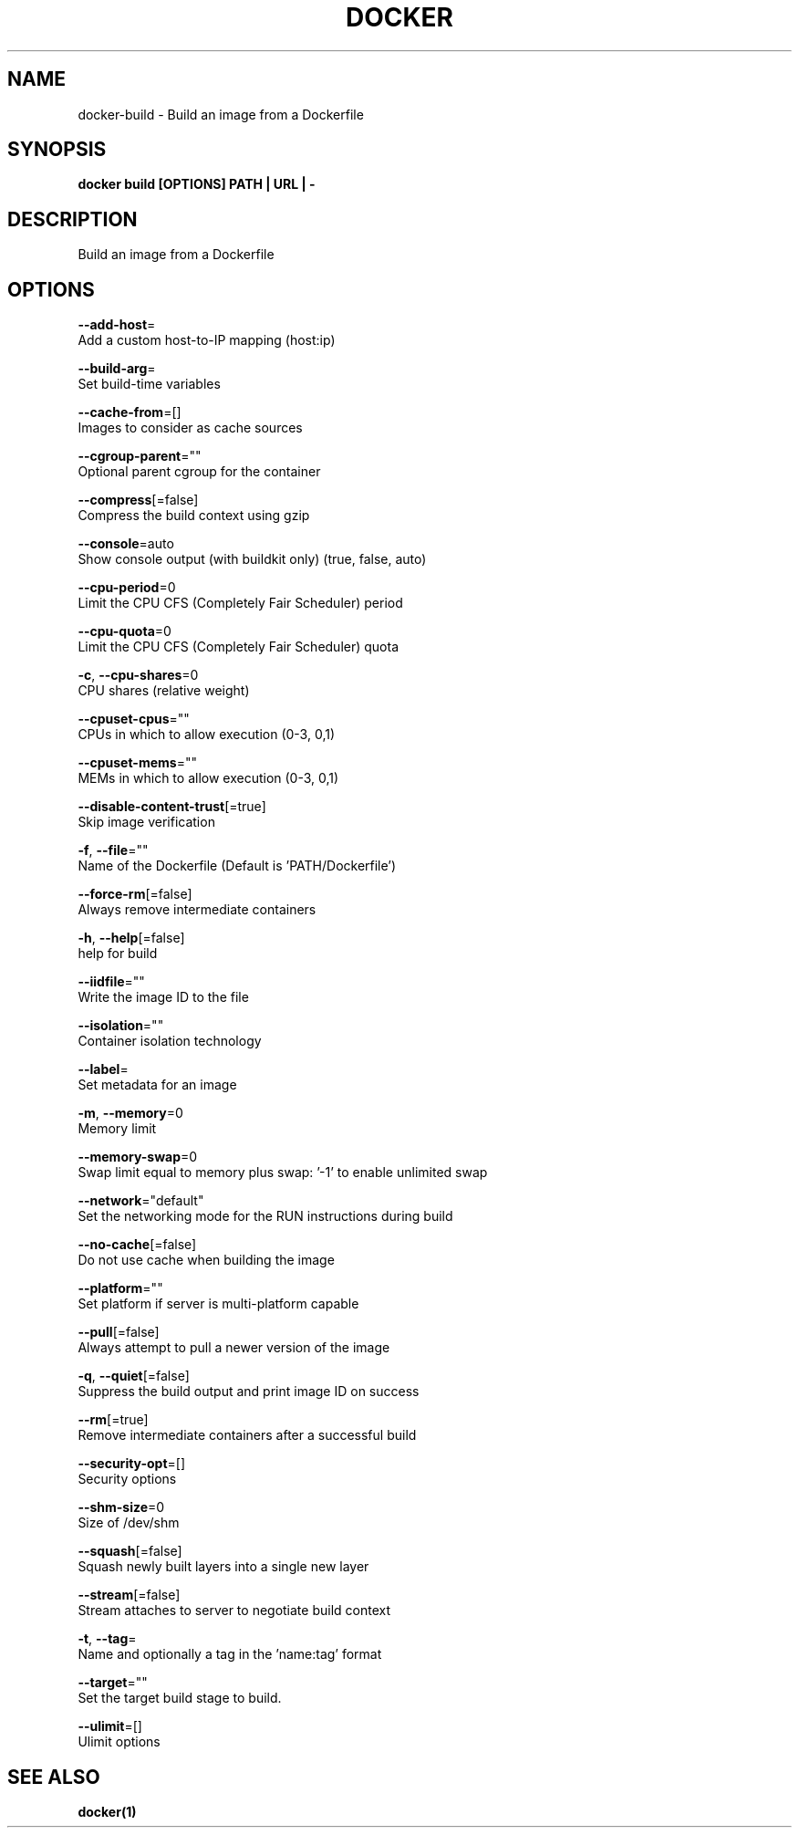 .TH "DOCKER" "1" "Aug 2018" "Docker Community" "" 
.nh
.ad l


.SH NAME
.PP
docker\-build \- Build an image from a Dockerfile


.SH SYNOPSIS
.PP
\fBdocker build [OPTIONS] PATH | URL | \-\fP


.SH DESCRIPTION
.PP
Build an image from a Dockerfile


.SH OPTIONS
.PP
\fB\-\-add\-host\fP=
    Add a custom host\-to\-IP mapping (host:ip)

.PP
\fB\-\-build\-arg\fP=
    Set build\-time variables

.PP
\fB\-\-cache\-from\fP=[]
    Images to consider as cache sources

.PP
\fB\-\-cgroup\-parent\fP=""
    Optional parent cgroup for the container

.PP
\fB\-\-compress\fP[=false]
    Compress the build context using gzip

.PP
\fB\-\-console\fP=auto
    Show console output (with buildkit only) (true, false, auto)

.PP
\fB\-\-cpu\-period\fP=0
    Limit the CPU CFS (Completely Fair Scheduler) period

.PP
\fB\-\-cpu\-quota\fP=0
    Limit the CPU CFS (Completely Fair Scheduler) quota

.PP
\fB\-c\fP, \fB\-\-cpu\-shares\fP=0
    CPU shares (relative weight)

.PP
\fB\-\-cpuset\-cpus\fP=""
    CPUs in which to allow execution (0\-3, 0,1)

.PP
\fB\-\-cpuset\-mems\fP=""
    MEMs in which to allow execution (0\-3, 0,1)

.PP
\fB\-\-disable\-content\-trust\fP[=true]
    Skip image verification

.PP
\fB\-f\fP, \fB\-\-file\fP=""
    Name of the Dockerfile (Default is 'PATH/Dockerfile')

.PP
\fB\-\-force\-rm\fP[=false]
    Always remove intermediate containers

.PP
\fB\-h\fP, \fB\-\-help\fP[=false]
    help for build

.PP
\fB\-\-iidfile\fP=""
    Write the image ID to the file

.PP
\fB\-\-isolation\fP=""
    Container isolation technology

.PP
\fB\-\-label\fP=
    Set metadata for an image

.PP
\fB\-m\fP, \fB\-\-memory\fP=0
    Memory limit

.PP
\fB\-\-memory\-swap\fP=0
    Swap limit equal to memory plus swap: '\-1' to enable unlimited swap

.PP
\fB\-\-network\fP="default"
    Set the networking mode for the RUN instructions during build

.PP
\fB\-\-no\-cache\fP[=false]
    Do not use cache when building the image

.PP
\fB\-\-platform\fP=""
    Set platform if server is multi\-platform capable

.PP
\fB\-\-pull\fP[=false]
    Always attempt to pull a newer version of the image

.PP
\fB\-q\fP, \fB\-\-quiet\fP[=false]
    Suppress the build output and print image ID on success

.PP
\fB\-\-rm\fP[=true]
    Remove intermediate containers after a successful build

.PP
\fB\-\-security\-opt\fP=[]
    Security options

.PP
\fB\-\-shm\-size\fP=0
    Size of /dev/shm

.PP
\fB\-\-squash\fP[=false]
    Squash newly built layers into a single new layer

.PP
\fB\-\-stream\fP[=false]
    Stream attaches to server to negotiate build context

.PP
\fB\-t\fP, \fB\-\-tag\fP=
    Name and optionally a tag in the 'name:tag' format

.PP
\fB\-\-target\fP=""
    Set the target build stage to build.

.PP
\fB\-\-ulimit\fP=[]
    Ulimit options


.SH SEE ALSO
.PP
\fBdocker(1)\fP
